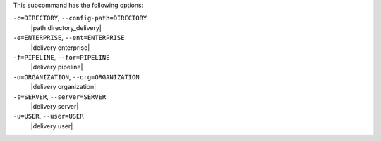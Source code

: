 .. The contents of this file may be included in multiple topics (using the includes directive).
.. The contents of this file should be modified in a way that preserves its ability to appear in multiple topics. 


This subcommand has the following options:

``-c=DIRECTORY``, ``--config-path=DIRECTORY``
   |path directory_delivery|

``-e=ENTERPRISE``, ``--ent=ENTERPRISE``
   |delivery enterprise|

``-f=PIPELINE``, ``--for=PIPELINE``
   |delivery pipeline|

``-o=ORGANIZATION``, ``--org=ORGANIZATION``
   |delivery organization|

``-s=SERVER``, ``--server=SERVER``
   |delivery server|

``-u=USER``, ``--user=USER``
   |delivery user|
